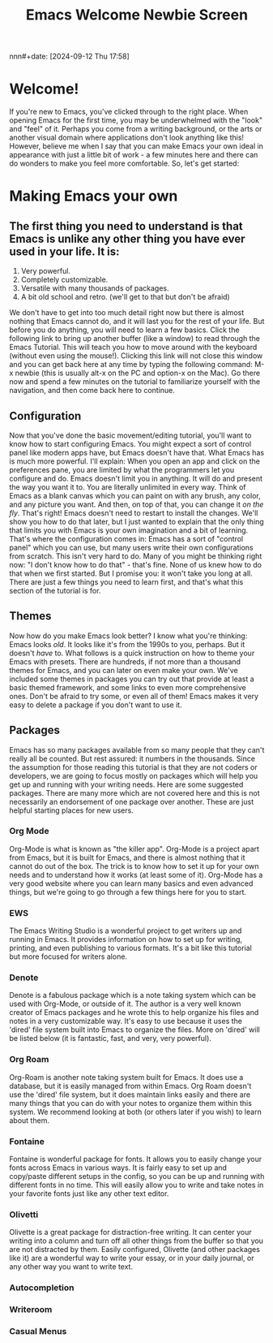 #+title:      Emacs Welcome Newbie Screen
nnn#+date:       [2024-09-12 Thu 17:58]
#+filetags:   :emacs:help:tutorial:
#+identifier: 20240912T175822

* Welcome!
If you're new to Emacs, you've clicked through to the right place. When opening Emacs for the first time, you may be underwhelmed with the "look" and "feel" of it. Perhaps you come from a writing background, or the arts or another visual domain where applications don't look anything like this! However, believe me when I say that you can make Emacs your own ideal in appearance with just a little bit of work - a few minutes here and there can do wonders to make you feel more comfortable. So, let's get started:

* Making Emacs your own
** The first thing you need to understand is that Emacs is unlike any other thing you have ever used in your life. It is:

1) Very powerful.
2) Completely customizable.
3) Versatile with many thousands of packages.
4) A bit old school and retro. (we'll get to that but don't be afraid)

We don't have to get into too much detail right now but there is almost nothing that Emacs cannot do, and it will last you for the rest of your life.  But before you do anything, you will need to learn a few basics. Click the following link to bring up another buffer (like a window) to read through the Emacs Tutorial. This will teach you how to move around with the keyboard (without even using the mouse!). Clicking this link will not close this window and you can get back here at any time by typing the following command: M-x newbie (this is usually alt-x on the PC and option-x on the Mac). Go there now and spend a few minutes on the tutorial to familiarize yourself with the navigation, and then come back here to continue.

** Configuration
Now that you've done the basic movement/editing tutorial, you'll want to know how to start configuring Emacs. You might expect a sort of control panel like modern apps have, but Emacs doesn't have that. What Emacs has is much more powerful. I'll explain:
When you open an app and click on the preferences pane, you are limited by what the programmers let you configure and do. Emacs doesn't limit you in anything. It will do and present the way you want it to. You are literally unlimited in every way. Think of Emacs as a blank canvas which you can paint on with any brush, any color, and any picture you want. And then, on top of that, you can change it /on the fly/. That's right! Emacs doesn't need to restart to install the changes. We'll show you how to do that later, but I just wanted to explain that the only thing that limits you with Emacs is your own imagination and a bit of learning.
That's where the configuration comes in: Emacs has a sort of "control panel" which you can use, but many users write their own configurations from scratch. This isn't very hard to do. Many of you might be thinking right now: "I don't know how to do that" - that's fine. None of us knew how to do that when we first started. But I promise you: it won't take you long at all. There are just a few things you need to learn first, and that's what this section of the tutorial is for.

** Themes
Now how do you make Emacs look better? I know what you're thinking: Emacs looks /old/. It looks like it's from the 1990s to you, perhaps. But it doesn't /have/ to. What follows is a quick instruction on how to theme your Emacs with presets. There are hundreds, if not more than a thousand themes for Emacs, and you can later on even make your own. We've included some themes in packages you can try out that provide at least a basic themed framework, and some links to even more comprehensive ones. Don't be afraid to try some, or even all of them! Emacs makes it very easy to delete a package if you don't want to use it. 

** Packages
Emacs has so many packages available from so many people that they can't really all be counted. But rest assured: it numbers in the thousands. Since the assumption for those reading this tutorial is that they are not coders or developers, we are going to focus mostly on packages which will help you get up and running with your writing needs. Here are some suggested packages. There are many more which are not covered here and this is not necessarily an endorsement of one package over another. These are just helpful starting places for new users.

*** Org Mode
Org-Mode is what is known as "the killer app". Org-Mode is a project apart from Emacs, but it is built for Emacs, and there is almost nothing that it cannot do out of the box. The trick is to know how to set it up for your own needs and to understand how  it works (at least some of it). Org-Mode has a very good website where you can learn many basics and even advanced things, but we're going to go through a few things here for you to start.

*** EWS
The Emacs Writing Studio is a wonderful project to get writers up and running in Emacs. It provides information on how to set up for writing, printing, and even publishing to various formats. It's a bit like this tutorial but more focused for writers alone.

*** Denote
Denote is a fabulous package which is a note taking system which can be used with Org-Mode, or outside of it. The author is a very well known creator of Emacs packages and he wrote this to help organize his files and notes in a very customizable way. It's easy to use because it uses the 'dired' file system built into Emacs to organize the files. More on 'dired' will be listed below (it is fantastic, fast, and very, very powerful).

*** Org Roam
Org-Roam is another note taking system built for Emacs. It does use a database, but it is easily managed from within Emacs. Org Roam doesn't use the 'dired' file system, but it does maintain links easily and there are many things that you can do with your notes to organize them within this system. We recommend looking at both (or others later if you wish) to learn about them.

*** Fontaine
Fontaine is wonderful package for fonts. It allows you to easily change your fonts across Emacs in various ways. It is fairly easy to set up and copy/paste different setups in the config, so you can be up and running with different fonts in no time. This will easily allow you to write and take notes in your favorite fonts just like any other text editor.

*** Olivetti
Olivette is a great package for distraction-free writing. It can center your writing into a column and turn off all other things from the buffer so that you are not distracted by them. Easily configured, Olivette (and other packages like it) are a wonderful way to write your essay, or in your daily journal, or any other way you want to write text.

*** Autocompletion

*** Writeroom

*** Casual Menus
